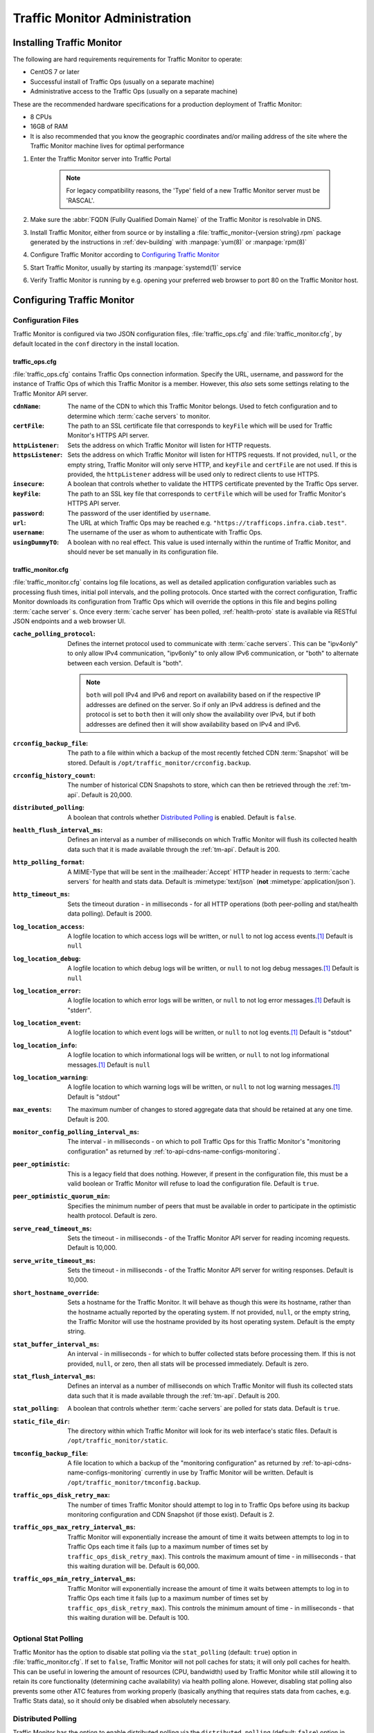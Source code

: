 ..
..
.. Licensed under the Apache License, Version 2.0 (the "License");
.. you may not use this file except in compliance with the License.
.. You may obtain a copy of the License at
..
..     http://www.apache.org/licenses/LICENSE-2.0
..
.. Unless required by applicable law or agreed to in writing, software
.. distributed under the License is distributed on an "AS IS" BASIS,
.. WITHOUT WARRANTIES OR CONDITIONS OF ANY KIND, either express or implied.
.. See the License for the specific language governing permissions and
.. limitations under the License.
..

******************************
Traffic Monitor Administration
******************************

.. _tm-golang:

Installing Traffic Monitor
==========================
The following are hard requirements requirements for Traffic Monitor to operate:

* CentOS 7 or later
* Successful install of Traffic Ops (usually on a separate machine)
* Administrative access to the Traffic Ops (usually on a separate machine)

These are the recommended hardware specifications for a production deployment of Traffic Monitor:

* 8 CPUs
* 16GB of RAM
* It is also recommended that you know the geographic coordinates and/or mailing address of the site where the Traffic Monitor machine lives for optimal performance

#. Enter the Traffic Monitor server into Traffic Portal

	.. note:: For legacy compatibility reasons, the 'Type' field of a new Traffic Monitor server must be 'RASCAL'.

#. Make sure the :abbr:`FQDN (Fully Qualified Domain Name)` of the Traffic Monitor is resolvable in DNS.
#. Install Traffic Monitor, either from source or by installing a :file:`traffic_monitor-{version string}.rpm` package generated by the instructions in :ref:`dev-building` with :manpage:`yum(8)` or :manpage:`rpm(8)`
#. Configure Traffic Monitor according to `Configuring Traffic Monitor`_
#. Start Traffic Monitor, usually by starting its :manpage:`systemd(1)` service
#. Verify Traffic Monitor is running by e.g. opening your preferred web browser to port 80 on the Traffic Monitor host.

.. _tm-configure:

Configuring Traffic Monitor
===========================

Configuration Files
-------------------
Traffic Monitor is configured via two JSON configuration files, :file:`traffic_ops.cfg` and :file:`traffic_monitor.cfg`, by default located in the ``conf`` directory in the install location.

traffic_ops.cfg
"""""""""""""""
:file:`traffic_ops.cfg` contains Traffic Ops connection information. Specify the URL, username, and password for the instance of Traffic Ops of which this Traffic Monitor is a member. However, this *also* sets some settings relating to the Traffic Monitor API server.

:``cdnName``:       The name of the CDN to which this Traffic Monitor belongs. Used to fetch configuration and to determine which :term:`cache servers` to monitor.
:``certFile``:      The path to an SSL certificate file that corresponds to ``keyFile`` which will be used for Traffic Monitor's HTTPS API server.
:``httpListener``:  Sets the address on which Traffic Monitor will listen for HTTP requests.
:``httpsListener``: Sets the address on which Traffic Monitor will listen for HTTPS requests. If not provided, ``null``, or the empty string, Traffic Monitor will only serve HTTP, and ``keyFile`` and ``certFile`` are not used. If this is provided, the ``httpListener`` address will be used only to redirect clients to use HTTPS.
:``insecure``:      A boolean that controls whether to validate the HTTPS certificate prevented by the Traffic Ops server.
:``keyFile``:       The path to an SSL key file that corresponds to ``certFile`` which will be used for Traffic Monitor's HTTPS API server.
:``password``:      The password of the user identified by ``username``.
:``url``:           The URL at which Traffic Ops may be reached e.g. ``"https://trafficops.infra.ciab.test"``.
:``username``:      The username of the user as whom to authenticate with Traffic Ops.
:``usingDummyTO``:  A boolean with no real effect. This value is used internally within the runtime of Traffic Monitor, and should never be set manually in its configuration file.

	.. deprecated:: ATCv7
		The dependency on this field being valid will be removed in the future. It already has no effect.


traffic_monitor.cfg
"""""""""""""""""""
:file:`traffic_monitor.cfg` contains log file locations, as well as detailed application configuration variables such as processing flush times, initial poll intervals, and the polling protocols. Once started with the correct configuration, Traffic Monitor downloads its configuration from Traffic Ops which will override the options in this file and begins polling :term:`cache server` s. Once every :term:`cache server` has been polled, :ref:`health-proto` state is available via RESTful JSON endpoints and a web browser UI.

:``cache_polling_protocol``: Defines the internet protocol used to communicate with :term:`cache servers`. This can be "ipv4only" to only allow IPv4 communication, "ipv6only" to only allow IPv6 communication, or "both" to alternate between each version. Default is "both".

	.. Note:: ``both`` will poll IPv4 and IPv6 and report on availability based on if the respective IP addresses are defined on the server. So if only an IPv4 address is defined and the protocol is set to ``both`` then it will only show the availability over IPv4, but if both addresses are defined then it will show availability based on IPv4 and IPv6.

:``crconfig_backup_file``:   The path to a file within which a backup of the most recently fetched CDN :term:`Snapshot` will be stored. Default is ``/opt/traffic_monitor/crconfig.backup``.
:``crconfig_history_count``: The number of historical CDN Snapshots to store, which can then be retrieved through the :ref:`tm-api`. Default is 20,000.
:``distributed_polling``:    A boolean that controls whether `Distributed Polling`_ is enabled. Default is ``false``.

	.. seealso:: The `Distributed Polling`_ section has more information on this setting.

:``health_flush_interval_ms``: Defines an interval as a number of milliseconds on which Traffic Monitor will flush its collected health data such that it is made available through the :ref:`tm-api`. Default is 200.

	.. seealso:: The `Stat and Health Flush Configuration`_ section has more information on this setting.

:``http_polling_format``: A MIME-Type that will be sent in the :mailheader:`Accept` HTTP header in requests to :term:`cache servers` for health and stats data. Default is :mimetype:`text/json` (**not** :mimetype:`application/json`).

	.. seealso:: The `HTTP Accept Header Configuration`_ section has more information on this setting.

:``http_timeout_ms``:      Sets the timeout duration - in milliseconds - for all HTTP operations (both peer-polling and stat/health data polling). Default is 2000.
:``log_location_access``:  A logfile location to which access logs will be written, or ``null`` to not log access events.\ [#log-locations]_ Default is ``null``
:``log_location_debug``:   A logfile location to which debug logs will be written, or ``null`` to not log debug messages.\ [#log-locations]_ Default is ``null``
:``log_location_error``:   A logfile location to which error logs will be written, or ``null`` to not log error messages.\ [#log-locations]_ Default is "stderr".
:``log_location_event``:   A logfile location to which event logs will be written, or ``null`` to not log events.\ [#log-locations]_ Default is "stdout"
:``log_location_info``:    A logfile location to which informational logs will be written, or ``null`` to not log informational messages.\ [#log-locations]_ Default is ``null``
:``log_location_warning``: A logfile location to which warning logs will be written, or ``null`` to not log warning messages.\ [#log-locations]_ Default is "stdout"
:``max_events``:           The maximum number of changes to stored aggregate data that should be retained at any one time. Default is 200.
:``monitor_config_polling_interval_ms``: The interval - in milliseconds - on which to poll Traffic Ops for this Traffic Monitor's "monitoring configuration" as returned by :ref:`to-api-cdns-name-configs-monitoring`.
:``peer_optimistic``:      This is a legacy field that does nothing. However, if present in the configuration file, this must be a valid boolean or Traffic Monitor will refuse to load the configuration file. Default is ``true``.

	.. deprecated:: ATCv7
		The dependency on this field being valid will be removed in the future. It already has no effect.

:``peer_optimistic_quorum_min``: Specifies the minimum number of peers that must be available in order to participate in the optimistic health protocol. Default is zero.

	.. seealso:: The `Peering and Optimistic Quorum`_ section has more information on this setting.

:``serve_read_timeout_ms``:   Sets the timeout - in milliseconds - of the Traffic Monitor API server for reading incoming requests. Default is 10,000.
:``serve_write_timeout_ms``:  Sets the timeout - in milliseconds - of the Traffic Monitor API server for writing responses. Default is 10,000.
:``short_hostname_override``: Sets a hostname for the Traffic Monitor. It will behave as though this were its hostname, rather than the hostname actually reported by the operating system. If not provided, ``null``, or the empty string, the Traffic Monitor will use the hostname provided by its host operating system. Default is the empty string.
:``stat_buffer_interval_ms``: An interval - in milliseconds - for which to buffer collected stats before processing them. If this is not provided, ``null``, or zero, then all stats will be processed immediately. Default is zero.

	.. seealso:: The `Stat and Health Flush Configuration`_ section has more information on this setting.

:``stat_flush_interval_ms``: Defines an interval as a number of milliseconds on which Traffic Monitor will flush its collected stats data such that it is made available through the :ref:`tm-api`. Default is 200.

	.. seealso:: The `Stat and Health Flush Configuration`_ section has more information on this setting.

:``stat_polling``: A boolean that controls whether :term:`cache servers` are polled for stats data. Default is ``true``.

	.. seealso:: The `Optional Stat Polling`_ section has more information on this setting.

:``static_file_dir``: The directory within which Traffic Monitor will look for its web interface's static files. Default is ``/opt/traffic_monitor/static``.
:``tmconfig_backup_file``: A file location to which a backup of the "monitoring configuration" as returned by :ref:`to-api-cdns-name-configs-monitoring` currently in use by Traffic Monitor will be written. Default is ``/opt/traffic_monitor/tmconfig.backup``.
:``traffic_ops_disk_retry_max``: The number of times Traffic Monitor should attempt to log in to Traffic Ops before using its backup monitoring configuration and CDN Snapshot (if those exist). Default is 2.
:``traffic_ops_max_retry_interval_ms``: Traffic Monitor will exponentially increase the amount of time it waits between attempts to log in to Traffic Ops each time it fails (up to a maximum number of times set by ``traffic_ops_disk_retry_max``). This controls the maximum amount of time - in milliseconds - that this waiting duration will be. Default is 60,000.
:``traffic_ops_min_retry_interval_ms``: Traffic Monitor will exponentially increase the amount of time it waits between attempts to log in to Traffic Ops each time it fails (up to a maximum number of times set by ``traffic_ops_disk_retry_max``). This controls the minimum amount of time - in milliseconds - that this waiting duration will be. Default is 100.


Optional Stat Polling
---------------------
Traffic Monitor has the option to disable stat polling via the ``stat_polling`` (default: ``true``) option in :file:`traffic_monitor.cfg`. If set to ``false``, Traffic Monitor will not poll caches for stats; it will only poll caches for health. This can be useful in lowering the amount of resources (CPU, bandwidth) used by Traffic Monitor while still allowing it to retain its core functionality (determining cache availability) via health polling alone. However, disabling stat polling also prevents some other ATC features from working properly (basically anything that requires stats data from caches, e.g. Traffic Stats data), so it should only be disabled when absolutely necessary.

Distributed Polling
-------------------
Traffic Monitor has the option to enable distributed polling via the ``distributed_polling`` (default: ``false``) option in :file:`traffic_monitor.cfg`. If set to ``true``, Traffic Monitor groups will each poll their own disjoint subsets of the CDN. In order to enable this option, ``stat_polling`` must be disabled. In order to function properly, all Traffic Monitors in a CDN must have ``distributed_polling`` enabled; otherwise, the results are undefined.

.. note:: Traffic Monitors are said to be in the same "Traffic Monitor group" if they are in the same :term:`Cache Group`.

Each Traffic Monitor in the same Traffic Monitor group (referred to as local peers) polls the same disjoint subset of the CDN and combines availability states with its local peers via the Health Protocol. This is similar to how Traffic Monitor behaves in its legacy, non-distributed mode except Traffic Monitor is not polling the entire CDN. In order to get availability data for the rest of the CDN, each Traffic Monitor also polls every other Traffic Monitor group in parallel (these are referred to as distributed peers). It does this by selecting one distributed peer per group at a time, cycling through each distributed peer in the group for subsequent polls in a round-robin manner.

Upon startup, Traffic Monitor will retrieve its config (either from TO or on-disk backup file), then begin polling the :term:`Cache Groups` for which its Traffic Monitor group is responsible. Once it has polled the :term:`Cache Groups`, it will start serving requests for ``/publish/CrStates?raw`` (the raw, uncombined health states of its local caches) and ``/publish/CrStates?local`` (the combined health states of its local caches derived from all Traffic Monitors in its group). Once Traffic Monitor has received ``/publish/CrStates?local`` responses from all other Traffic Monitor groups, it will start serving requests for ``/publish/CrStates`` (the combined health states of all caches in the CDN).

Peering and Optimistic Quorum
-----------------------------
As mentioned in the :ref:`health-proto` section of the :ref:`tm-overview` overview, peering a Traffic Monitor with one or more other Traffic Monitors enables the optimistic health protocol. In order to leverage the optimistic quorum feature along with the optimistic health protocol, a minimum of three Traffic Monitors are required. The optimistic quorum feature allows a Traffic Monitor to withdraw itself from the optimistic health protocol when it loses connectivity to a number of its peers.

To enable the optimistic quorum feature, the ``peer_optimistic_quorum_min`` property in ``traffic_monitor.cfg`` should be configured with a value greater than zero that specifies the minimum number of peers that must be available in order to participate in the optimistic health protocol. If at any time the number of available peers falls below this threshold, the local Traffic Monitor will serve 503s whenever the aggregated, optimistic health protocol enabled view of the CDN's health is requested. Traffic Monitor will continue serving 503s and logging errors in ``traffic_monitor.log`` until the minimum number of peers are available. Once the minimum number of peers are available, the local Traffic Monitor can resume participation in the optimistic health protocol. This prevents negative states caused by network isolation of a Traffic Monitor from propagating to downstream components such as Traffic Router.

Stat and Health Flush Configuration
-----------------------------------
The Monitor has a health flush interval, a stat flush interval, and a stat buffer interval. Recall that the monitor polls both stats and health. The health poll is so small and fast, a buffer is largely unnecessary. However, in a large CDN, the stat poll may involve thousands of :term:`cache servers` with thousands of stats each, or more, and CPU may be a bottleneck.

The flush intervals, ``health_flush_interval_ms`` and ``stat_flush_interval_ms``, indicate how often to flush stats or health, if results are continuously coming in with no break. This prevents starvation. Ideally, if there is enough CPU, the flushes should never occur. The default flush times are 200 milliseconds, which is suggested as a reasonable starting point; operators may adjust them higher or lower depending on the need to get health data and stop directing client traffic to unhealthy :term:`cache servers` as quickly as possible, balanced by the need to reduce CPU usage.

The stat buffer interval, ``stat_buffer_interval_ms``, also provides a temporal buffer for stat processing. Stats will not be processed except after this interval, whereupon all pending stats will be processed, unless the flush interval occurs as a starvation safety. The stat buffer and flush intervals may be thought of as a state machine with two states: the "buffer state" accepts results until the buffer interval has elapsed, whereupon the "flush state" is entered, and results are accepted while outstanding, and processed either when no results are outstanding or the flush interval has elapsed.

Note that this means the stat buffer interval acts as "bufferbloat," increasing the average and maximum time a :term:`cache server` may be down before it is processed and marked as unhealthy. If the stat buffer interval is non-zero, the average time a :term:`cache server` may be down before being marked unavailable is half the poll time plus half the stat buffer interval, and the maximum time is the poll time plus the stat buffer interval. For example, if the stat poll time is 6 seconds, and the stat buffer interval is 4 seconds, the average time a :term:`cache server` may be unhealthy before being marked is :math:`\frac{6}{2} + \frac{4}{2} = 6` seconds, and the maximum time is :math:`6+4=10` seconds. For this reason, if operators feel the need to add a stat buffer interval, it is recommended to start with a very low duration, such as 5 milliseconds, and increase as necessary.

It is not recommended to set either flush interval to 0, regardless of the stat buffer interval. This will cause new results to be immediately processed, with little to no processing of multiple results concurrently. Result processing does not scale linearly. For example, processing 100 results at once does not cost significantly more CPU usage or time than processing 10 results at once. Thus, a flush interval which is too low will cause increased CPU usage, and potentially increased overall poll times, with little or no benefit. The default value of 200 milliseconds is recommended as a starting point for configuration tuning.

HTTP Accept Header Configuration
--------------------------------
The Accept header sent to caches for stat retrieval can be modified with the ``http_polling_format`` option. This is a string that will be inserted in to the Accept header of any requests. The default value is ``text/json`` which is the default value used by the astats plugin currently.

However newer versions of astats also support CSV output, which can have some CPU savings. To enable that format using ``http_polling_format: "text/csv"`` in :file:`traffic_monitor.cfg` will set the Accept header properly.

Troubleshooting and Log Files
=============================
Traffic Monitor log files are in :file:`/opt/traffic_monitor/var/log/`.

.. _admin-tm-extensions:

Extensions
==========
Traffic Monitor allows extensions to its parsers for the statistics returned by :term:`cache servers` and/or their plugins. The formats supported by Traffic Monitor by default are ``astats``, ``astats-dsnames`` (which is an odd variant of ``astats`` that probably shouldn't be used), and ``stats_over_http``. The format of a :term:`cache server`'s health and statistics reporting payloads must be declared on its :term:`Profile` as the :ref:`health.polling.format <param-health-polling-format>` :term:`Parameter`, or the default format (``astats``) will be assumed.

For instructions on how to develop a parsing extension, refer to the :atc-godoc:`traffic_monitor/cache` package's documentation.

Importantly, though, a statistics provider *must* respond to HTTP GET requests over either plain HTTP or HTTPS (which is controlled by the :ref:`health.polling.url <param-health-polling-url>` :term:`Parameter`), and it *must* provide the following statistics, or enough information to calculate them:

- System "loadavg" (only requires the one-minute value)

	.. seealso:: For more information on what "loadavg" is, refer to the :manpage:`proc(5)` manual page.

- Input bytes, output bytes, and speeds for all monitored network interfaces

When using the ``stats_over_http`` extension this can be provided by the ``system_stats`` plugin which will inject that information in to the ATS stats which then get returned by ``stats_over_http``. The ``system_stats`` plugin can be used with any custom implementations as it is already included and built with ATS when building with experimental-plugins enabled.

There are other optional and/or :term:`Delivery Service`-related statistics that may cause Traffic Stats to not have the right information if not provided, but the above are essential for implementing :ref:`health-proto`.

.. [#log-locations] These respect the rules and special string constants of :atc-godoc:`lib/go-log`.
